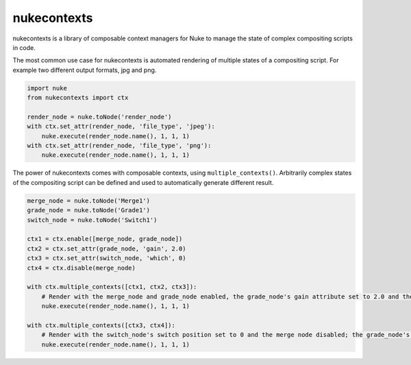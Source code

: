 nukecontexts
============

nukecontexts is a library of composable context managers for Nuke to manage the state of complex compositing scripts in code.

The most common use case for nukecontexts is automated rendering of multiple states of a compositing script. For example two different output formats, jpg and png.

.. code:: python

    import nuke
    from nukecontexts import ctx

    render_node = nuke.toNode('render_node')
    with ctx.set_attr(render_node, 'file_type', 'jpeg'):
        nuke.execute(render_node.name(), 1, 1, 1)
    with ctx.set_attr(render_node, 'file_type', 'png'):
        nuke.execute(render_node.name(), 1, 1, 1)

The power of nukecontexts comes with composable contexts, using ``multiple_contexts()``. Arbitrarily complex states of the compositing script can be defined and used to automatically generate different result.

.. code:: python

    merge_node = nuke.toNode('Merge1')
    grade_node = nuke.toNode('Grade1')
    switch_node = nuke.toNode('Switch1')

    ctx1 = ctx.enable([merge_node, grade_node])
    ctx2 = ctx.set_attr(grade_node, 'gain', 2.0)
    ctx3 = ctx.set_attr(switch_node, 'which', 0)
    ctx4 = ctx.disable(merge_node)

    with ctx.multiple_contexts([ctx1, ctx2, ctx3]):
        # Render with the merge_node and grade_node enabled, the grade_node's gain attribute set to 2.0 and the switch_node's switch position set to 0.
        nuke.execute(render_node.name(), 1, 1, 1)

    with ctx.multiple_contexts([ctx3, ctx4]):
        # Render with the switch_node's switch position set to 0 and the merge node disabled; the grade_node's gain value remains at the original value.
        nuke.execute(render_node.name(), 1, 1, 1)

